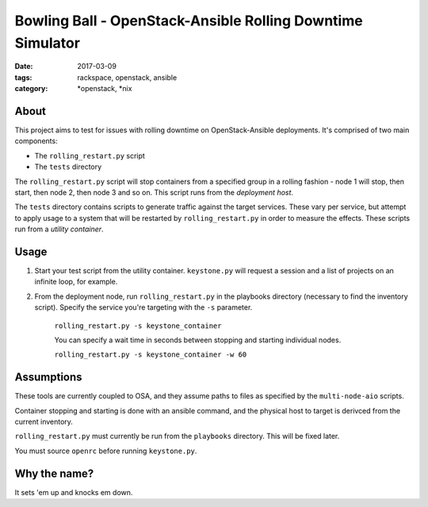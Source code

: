 Bowling Ball - OpenStack-Ansible Rolling Downtime Simulator
###########################################################
:date: 2017-03-09
:tags: rackspace, openstack, ansible
:category: \*openstack, \*nix

About
-----

This project aims to test for issues with rolling downtime on
OpenStack-Ansible deployments. It's comprised of two main components:

* The ``rolling_restart.py`` script
* The ``tests`` directory

The ``rolling_restart.py`` script will stop containers from a specified group
in a rolling fashion - node 1 will stop, then start, then node 2, then
node 3 and so on. This script runs from the *deployment host*.

The ``tests`` directory contains scripts to generate traffic against the
target services. These vary per service, but attempt to apply usage to a
system that will be restarted by ``rolling_restart.py`` in order to
measure the effects. These scripts run from a *utility container*.


Usage
-----

#. Start your test script from the utility container. ``keystone.py``
   will request a session and a list of projects on an infinite loop, for
   example.
#. From the deployment node, run ``rolling_restart.py`` in the playbooks
   directory (necessary to find the inventory script). Specify the service
   you're targeting with the ``-s`` parameter.

    ``rolling_restart.py -s keystone_container``

    You can specify a wait time in seconds between stopping and starting
    individual nodes.

    ``rolling_restart.py -s keystone_container -w 60``


Assumptions
-----------

These tools are currently coupled to OSA, and they assume paths to files
as specified by the ``multi-node-aio`` scripts.

Container stopping and starting is done with an ansible command, and the
physical host to target is derivced from the current inventory.

``rolling_restart.py`` must currently be run from the ``playbooks``
directory. This will be fixed later.

You must source ``openrc`` before running ``keystone.py``.


Why the name?
-------------

It sets 'em up and knocks em down.
